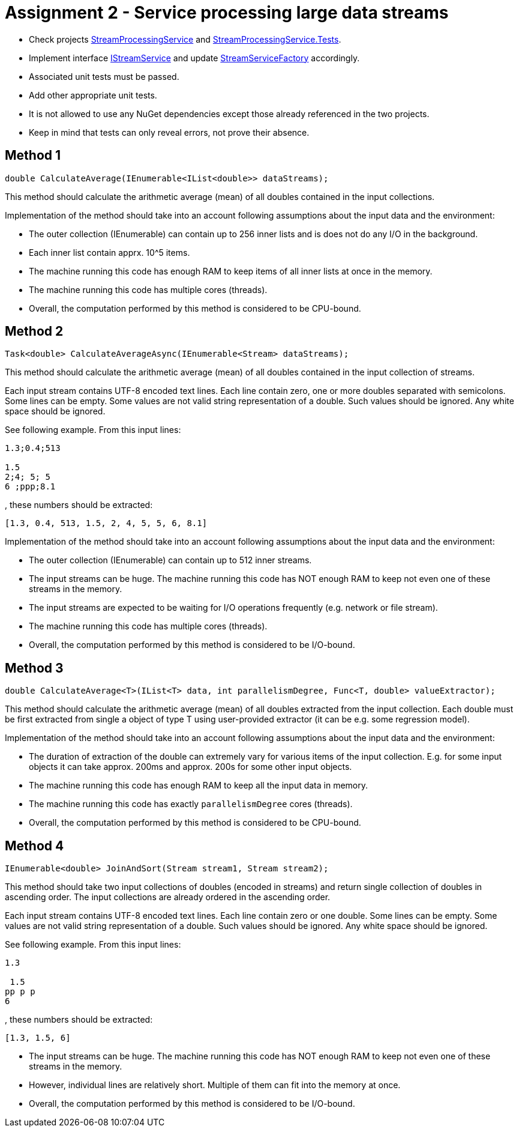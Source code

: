 = Assignment 2 - Service processing large data streams

* Check projects link:Datamole.InterviewAssignments/StreamProcessingService[StreamProcessingService] and link:Datamole.InterviewAssignments/StreamProcessingService.Tests[StreamProcessingService.Tests].
* Implement interface link:Datamole.InterviewAssignments/StreamProcessingService/IStreamService.cs[IStreamService] and update link:Datamole.InterviewAssignments/StreamProcessingService/StreamServiceFactory.cs[StreamServiceFactory] accordingly.
* Associated unit tests must be passed.
* Add other appropriate unit tests.
* It is not allowed to use any NuGet dependencies except those already referenced in the two projects.
* Keep in mind that tests can only reveal errors, not prove their absence.

== Method 1
[csharp]
----
double CalculateAverage(IEnumerable<IList<double>> dataStreams);
----

This method should calculate the arithmetic average (mean) of all doubles contained in the input collections.

Implementation of the method should take into an account following assumptions about the input data and the environment:

* The outer collection (IEnumerable) can contain up to 256 inner lists and is does not do any I/O in the background.
* Each inner list contain apprx. 10^5 items.
* The machine running this code has enough RAM to keep items of all inner lists at once in the memory.
* The machine running this code has multiple cores (threads).
* Overall, the computation performed by this method is considered to be CPU-bound.

== Method 2
[csharp]
----
Task<double> CalculateAverageAsync(IEnumerable<Stream> dataStreams);
----

This method should calculate the arithmetic average (mean) of all doubles contained in the input collection of streams.

Each input stream contains UTF-8 encoded text lines. Each line contain zero, one or more doubles separated with semicolons. Some lines can be empty. Some values are not valid string representation of a double. Such values should be ignored. Any white space should be ignored.

See following example. From this input lines:

----
1.3;0.4;513

1.5
2;4; 5; 5
6 ;ppp;8.1
----

, these numbers should be extracted:

----
[1.3, 0.4, 513, 1.5, 2, 4, 5, 5, 6, 8.1]
----

Implementation of the method should take into an account following assumptions about the input data and the environment:

* The outer collection (IEnumerable) can contain up to 512 inner streams.
* The input streams can be huge. The machine running this code has NOT enough RAM to keep not even one of these streams in the memory.
* The input streams are expected to be waiting for I/O operations frequently (e.g. network or file stream).
* The machine running this code has multiple cores (threads).
* Overall, the computation performed by this method is considered to be I/O-bound.

== Method 3
[csharp]
----
double CalculateAverage<T>(IList<T> data, int parallelismDegree, Func<T, double> valueExtractor);
----

This method should calculate the arithmetic average (mean) of all doubles extracted from the input collection. Each double must be first extracted from single a object of type T using user-provided extractor (it can be e.g. some regression model).

Implementation of the method should take into an account following assumptions about the input data and the environment:


* The duration of extraction of the double can extremely vary for various items of the input collection. E.g. for some input objects it can take approx. 200ms and approx. 200s for some other input objects.
* The machine running this code has enough RAM to keep all the input data in memory.
* The machine running this code has exactly `parallelismDegree` cores (threads).
* Overall, the computation performed by this method is considered to be CPU-bound.

== Method 4
[csharp]
----
IEnumerable<double> JoinAndSort(Stream stream1, Stream stream2);
----

This method should take two input collections of doubles (encoded in streams) and return single collection of doubles in ascending order. The input collections are already ordered in the ascending order.

Each input stream contains UTF-8 encoded text lines. Each line contain zero or one double. Some lines can be empty. Some values are not valid string representation of a double. Such values should be ignored. Any white space should be ignored.

See following example. From this input lines:

----
1.3

 1.5
pp p p
6
----

, these numbers should be extracted:

----
[1.3, 1.5, 6]
----

* The input streams can be huge. The machine running this code has NOT enough RAM to keep not even one of these streams in the memory.
* However, individual lines are relatively short. Multiple of them can fit into the memory at once.
* Overall, the computation performed by this method is considered to be I/O-bound.